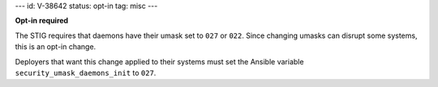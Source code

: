 ---
id: V-38642
status: opt-in
tag: misc
---

**Opt-in required**

The STIG requires that daemons have their umask set to ``027`` or ``022``.
Since changing umasks can disrupt some systems, this is an opt-in change.

Deployers that want this change applied to their systems must set the Ansible
variable ``security_umask_daemons_init`` to ``027``.

